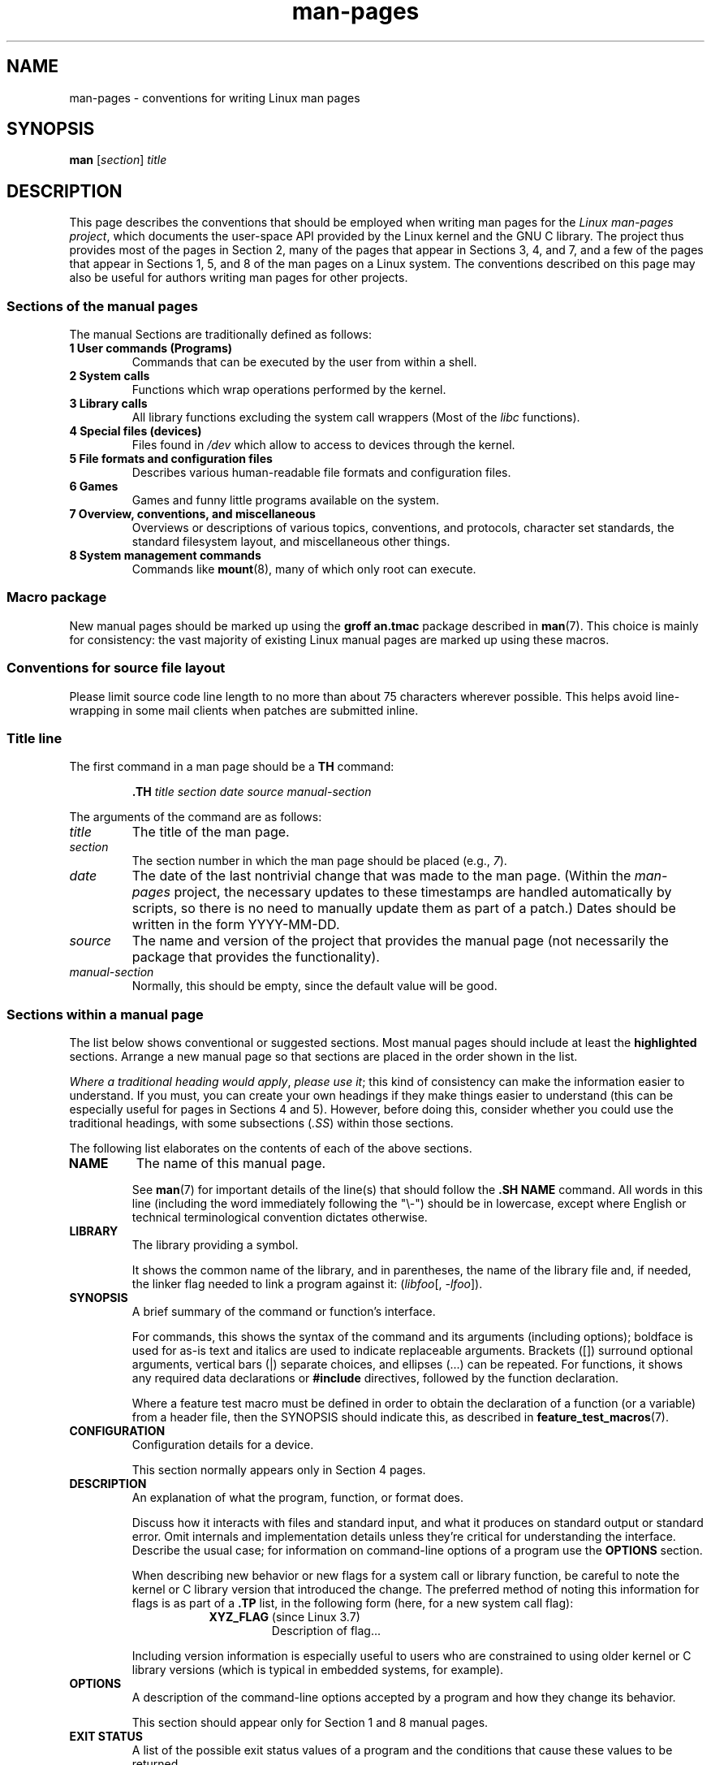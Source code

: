 '\" t
.\" Copyright, The authors of the Linux man-pages project
.\"
.\" SPDX-License-Identifier: Linux-man-pages-copyleft
.\"
.TH man-pages 7 (date) "Linux man-pages (unreleased)"
.SH NAME
man-pages \- conventions for writing Linux man pages
.SH SYNOPSIS
.B man
.RI [ section ]
.I title
.SH DESCRIPTION
This page describes the conventions that should be employed
when writing man pages for the
.IR "Linux man-pages project" ,
which documents the user-space API provided by the Linux kernel
and the GNU C library.
The project thus provides most of the pages in Section 2,
many of the pages that appear in Sections 3, 4, and 7,
and a few of the pages that appear in Sections 1, 5, and 8
of the man pages on a Linux system.
The conventions described on this page may also be useful
for authors writing man pages for other projects.
.SS Sections of the manual pages
The manual Sections are traditionally defined as follows:
.TP
.B 1 User commands (Programs)
Commands that can be executed by the user from within
a shell.
.TP
.B 2 System calls
Functions which wrap operations performed by the kernel.
.TP
.B 3 Library calls
All library functions excluding the system call wrappers
(Most of the
.I libc
functions).
.TP
.B 4 Special files (devices)
Files found in
.I /dev
which allow to access to devices through the kernel.
.TP
.B 5 File formats and configuration files
Describes various human-readable file formats and configuration files.
.TP
.B 6 Games
Games and funny little programs available on the system.
.TP
.B 7 Overview, conventions, and miscellaneous
Overviews or descriptions of various topics, conventions, and protocols,
character set standards, the standard filesystem layout, and miscellaneous
other things.
.TP
.B 8 System management commands
Commands like
.BR mount (8),
many of which only root can execute.
.\" .TP
.\" .B 9 Kernel routines
.\" This is an obsolete manual section.
.\" Once it was thought a good idea to document the Linux kernel here,
.\" but in fact very little has been documented, and the documentation
.\" that exists is outdated already.
.\" There are better sources of
.\" information for kernel developers.
.SS Macro package
New manual pages should be marked up using the
.B groff an.tmac
package described in
.BR man (7).
This choice is mainly for consistency: the vast majority of
existing Linux manual pages are marked up using these macros.
.SS Conventions for source file layout
Please limit source code line length to no more than about 75 characters
wherever possible.
This helps avoid line-wrapping in some mail clients when patches are
submitted inline.
.SS Title line
The first command in a man page should be a
.B TH
command:
.P
.RS
.B \&.TH
.I "title section date source manual-section"
.RE
.P
The arguments of the command are as follows:
.TP
.I title
The title of the man page.
.TP
.I section
The section number in which the man page should be placed (e.g.,
.IR 7 ).
.TP
.I date
The date of the last nontrivial change that was made to the man page.
(Within the
.I man-pages
project, the necessary updates to these timestamps are handled
automatically by scripts, so there is no need to manually update
them as part of a patch.)
Dates should be written in the form YYYY-MM-DD.
.TP
.I source
The name and version of the project that provides the manual page
(not necessarily the package that provides the functionality).
.TP
.I manual-section
Normally, this should be empty,
since the default value will be good.
.\"
.SS Sections within a manual page
The list below shows conventional or suggested sections.
Most manual pages should include at least the
.B highlighted
sections.
Arrange a new manual page so that sections
are placed in the order shown in the list.
.P
.RS
.TS
l l.
\f[B]NAME\f[]
LIBRARY	[Normally only in Sections 2, 3]
\f[B]SYNOPSIS\f[]
CONFIGURATION	[Normally only in Section 4]
\f[B]DESCRIPTION\f[]
OPTIONS	[Normally only in Sections 1, 8]
EXIT STATUS	[Normally only in Sections 1, 8]
RETURN VALUE	[Normally only in Sections 2, 3]
.\" May 07: Few current man pages have an ERROR HANDLING section,,,
.\" ERROR HANDLING,
ERRORS	[Typically only in Sections 2, 3]
.\" May 07: Almost no current man pages have a USAGE section,,,
.\" USAGE,
.\" DIAGNOSTICS,
.\" May 07: Almost no current man pages have a SECURITY section,,,
.\" SECURITY,
ENVIRONMENT
FILES
ATTRIBUTES	[Normally only in Sections 2, 3]
VERSIONS	[Normally only in Sections 2, 3]
STANDARDS
HISTORY
NOTES
CAVEATS
BUGS
EXAMPLES
.\" AUTHORS sections are discouraged
AUTHORS	[Discouraged]
REPORTING BUGS	[Not used in man-pages]
COPYRIGHT	[Not used in man-pages]
\f[B]SEE ALSO\f[]
.TE
.RE
.P
.IR "Where a traditional heading would apply" ", " "please use it" ;
this kind of consistency can make the information easier to understand.
If you must, you can create your own
headings if they make things easier to understand (this can
be especially useful for pages in Sections 4 and 5).
However, before doing this, consider whether you could use the
traditional headings, with some subsections
.RI ( .SS )
within those sections.
.P
The following list elaborates on the contents of each of
the above sections.
.TP
.B NAME
The name of this manual page.
.IP
See
.BR man (7)
for important details of the line(s) that should follow the
.B .SH\~NAME
command.
All words in this line (including the word immediately
following the "\[rs]\-") should be in lowercase,
except where English or technical terminological convention
dictates otherwise.
.TP
.B LIBRARY
The library providing a symbol.
.IP
It shows the common name of the library,
and in parentheses,
the name of the library file
and, if needed, the linker flag needed to link a program against it:
.RI ( libfoo "[, " \-lfoo ]).
.TP
.B SYNOPSIS
A brief summary of the command or function's interface.
.IP
For commands, this shows the syntax of the command and its arguments
(including options);
boldface is used for as-is text and italics are used to
indicate replaceable arguments.
Brackets ([]) surround optional arguments, vertical bars (|)
separate choices, and ellipses (\&...) can be repeated.
For functions, it shows any required data declarations or
.B #include
directives, followed by the function declaration.
.IP
Where a feature test macro must be defined in order to obtain
the declaration of a function (or a variable) from a header file,
then the SYNOPSIS should indicate this, as described in
.BR feature_test_macros (7).
.\" FIXME . Say something here about compiler options
.TP
.B CONFIGURATION
Configuration details for a device.
.IP
This section normally appears only in Section 4 pages.
.TP
.B DESCRIPTION
An explanation of what the program, function, or format does.
.IP
Discuss how it interacts with files and standard input, and what it
produces on standard output or standard error.
Omit internals and implementation details unless they're critical for
understanding the interface.
Describe the usual case;
for information on command-line options of a program use the
.B OPTIONS
section.
.\" If there is some kind of input grammar or complex set of subcommands,
.\" consider describing them in a separate
.\" .B USAGE
.\" section (and just place an overview in the
.\" .B DESCRIPTION
.\" section).
.IP
When describing new behavior or new flags for
a system call or library function,
be careful to note the kernel or C library version
that introduced the change.
The preferred method of noting this information for flags is as part of a
.B .TP
list, in the following form (here, for a new system call flag):
.RS 16
.TP
.BR XYZ_FLAG " (since Linux 3.7)"
Description of flag...
.RE
.IP
Including version information is especially useful to users
who are constrained to using older kernel or C library versions
(which is typical in embedded systems, for example).
.TP
.B OPTIONS
A description of the command-line options accepted by a
program and how they change its behavior.
.IP
This section should appear only for Section 1 and 8 manual pages.
.\" .TP
.\" .B USAGE
.\" describes the grammar of any sublanguage this implements.
.TP
.B EXIT STATUS
A list of the possible exit status values of a program and
the conditions that cause these values to be returned.
.IP
This section should appear only for Section 1 and 8 manual pages.
.TP
.B RETURN VALUE
For Section 2 and 3 pages, this section gives a
list of the values the library routine will return to the caller
and the conditions that cause these values to be returned.
.TP
.B ERRORS
For Section 2 and 3 manual pages, this is a list of the
values that may be placed in
.I errno
in the event of an error, along with information about the cause
of the errors.
.IP
Where several different conditions produce the same error,
the preferred approach is to create separate list entries
(with duplicate error names) for each of the conditions.
This makes the separate conditions clear, may make the list easier to read,
and allows metainformation
(e.g., kernel version number where the condition first became applicable)
to be more easily marked for each condition.
.IP
.IR "The error list should be in alphabetical order" .
.TP
.B ENVIRONMENT
A list of all environment variables that affect the program or function
and how they affect it.
.TP
.B FILES
A list of the files the program or function uses, such as
configuration files, startup files,
and files the program directly operates on.
.IP
Give the full pathname of these files, and use the installation
process to modify the directory part to match user preferences.
For many programs, the default installation location is in
.IR /usr/local ,
so your base manual page should use
.I /usr/local
as the base.
.\" May 07: Almost no current man pages have a DIAGNOSTICS section;
.\"         "RETURN VALUE" or "EXIT STATUS" is preferred.
.\" .TP
.\" .B DIAGNOSTICS
.\" gives an overview of the most common error messages and how to
.\" cope with them.
.\" You don't need to explain system error messages
.\" or fatal signals that can appear during execution of any program
.\" unless they're special in some way to the program.
.\"
.\" May 07: Almost no current man pages have a SECURITY section.
.\".TP
.\".B SECURITY
.\"discusses security issues and implications.
.\"Warn about configurations or environments that should be avoided,
.\"commands that may have security implications, and so on, especially
.\"if they aren't obvious.
.\"Discussing security in a separate section isn't necessary;
.\"if it's easier to understand, place security information in the
.\"other sections (such as the
.\" .B DESCRIPTION
.\" or
.\" .B USAGE
.\" section).
.\" However, please include security information somewhere!
.TP
.B ATTRIBUTES
A summary of various attributes of the function(s) documented on this page.
See
.BR attributes (7)
for further details.
.TP
.B VERSIONS
A summary of systems where the API performs differently,
or where there's a similar API.
.TP
.B STANDARDS
A description of any standards or conventions that relate to the function
or command described by the manual page.
.IP
The preferred terms to use for the various standards are listed as
headings in
.BR standards (7).
.IP
This section should note the current standards to which the API conforms to.
.IP
If the API is not governed by any standards but commonly
exists on other systems, note them.
If the call is Linux-specific or GNU-specific, note this.
If it's available in the BSDs, note that.
.IP
If this section consists of just a list of standards
(which it commonly does),
terminate the list with a period (\[aq].\[aq]).
.TP
.B HISTORY
A brief summary of the Linux kernel or glibc versions where a
system call or library function appeared,
or changed significantly in its operation.
.IP
As a general rule, every new interface should
include a HISTORY section in its manual page.
Unfortunately,
many existing manual pages don't include this information
(since there was no policy to do so when they were written).
Patches to remedy this are welcome,
but, from the perspective of programmers writing new code,
this information probably matters only in the case of kernel
interfaces that have been added in Linux 2.4 or later
(i.e., changes since Linux 2.2),
and library functions that have been added to glibc since glibc 2.1
(i.e., changes since glibc 2.0).
.IP
The
.BR syscalls (2)
manual page also provides information about kernel versions
in which various system calls first appeared.
.P
Old versions of standards should be mentioned here,
rather than in STANDARDS,
for example,
SUS, SUSv2, and XPG, or the SVr4 and 4.xBSD implementation standards.
.TP
.B NOTES
Miscellaneous notes.
.IP
For Section 2 and 3 man pages you may find it useful to include
subsections
.RB ( SS )
named
.I Linux\~Notes
and
.IR glibc\~Notes .
.IP
In Section 2, use the heading
.I "C library/kernel differences"
to mark off notes that describe the differences (if any) between
the C library wrapper function for a system call and
the raw system call interface provided by the kernel.
.TP
.B CAVEATS
Warnings about typical user misuse of an API,
that don't constitute an API bug or design defect.
.TP
.B BUGS
A list of limitations, known defects or inconveniences,
and other questionable activities.
.TP
.B EXAMPLES
One or more examples demonstrating how this function, file, or
command is used.
.IP
For details on writing example programs,
see
.I Example\~programs
below.
.TP
.B AUTHORS
A list of authors of the documentation or program.
.IP
.B "Use of an AUTHORS section is strongly discouraged" .
Generally, it is better not to clutter every page with a list
of (over time potentially numerous) authors;
if you write or significantly amend a page,
add a copyright notice as a comment in the source file.
If you are the author of a device driver and want to include
an address for reporting bugs, place this under the BUGS section.
.TP
.B REPORTING BUGS
The
.I man-pages
project doesn't use a REPORTING BUGS section in manual pages.
Information on reporting bugs is instead supplied in the
script-generated COLOPHON section.
However, various projects do use a REPORTING BUGS section.
It is recommended to place it near the foot of the page.
.TP
.B COPYRIGHT
The
.I man-pages
project doesn't use a COPYRIGHT section in manual pages.
Copyright information is instead maintained in the page source.
In pages where this section is present,
it is recommended to place it near the foot of the page, just above SEE ALSO.
.TP
.B SEE ALSO
A comma-separated list of related man pages, possibly followed by
other related pages or documents.
.IP
The list should be ordered by section number and
then alphabetically by name.
Do not terminate this list with a period.
.IP
Where the SEE ALSO list contains many long manual page names,
to improve the visual result of the output, it may be useful to employ the
.I .ad l
(don't right justify)
and
.I .nh
(don't hyphenate)
directives.
Hyphenation of individual page names can be prevented
by preceding words with the string "\[rs]%".
.IP
Given the distributed, autonomous nature of FOSS projects
and their documentation, it is sometimes necessary\[em]and in many cases
desirable\[em]that the SEE ALSO section includes references to
manual pages provided by other projects.
.SH FORMATTING AND WORDING CONVENTIONS
The following subsections note some details for preferred formatting and
wording conventions in various sections of the pages in the
.I man-pages
project.
.SS SYNOPSIS
Wrap the function prototype(s) in a
.IR .nf / .fi
pair to prevent filling.
.P
In general, where more than one function prototype is shown in the SYNOPSIS,
the prototypes should
.I not
be separated by blank lines.
However, blank lines (achieved using
.IR .P )
may be added in the following cases:
.IP \[bu] 3
to separate long lists of function prototypes into related groups
(see for example
.BR list (3));
.IP \[bu]
in other cases that may improve readability.
.P
In the SYNOPSIS, a long function prototype may need to be
continued over to the next line.
The continuation line is indented according to the following rules:
.IP (1) 5
If there is a single such prototype that needs to be continued,
then align the continuation line so that when the page is
rendered on a fixed-width font device (e.g., on an xterm) the
continuation line starts just below the start of the argument
list in the line above.
(Exception: the indentation may be
adjusted if necessary to prevent a very long continuation line
or a further continuation line where the function prototype is
very long.)
As an example:
.IP
.in +4n
.nf
.BI "int tcsetattr(int " fd ", int " optional_actions ,
.BI "              const struct termios *" termios_p );
.fi
.in
.IP (2)
But, where multiple functions in the SYNOPSIS require
continuation lines, and the function names have different
lengths, then align all continuation lines to start in the
same column.
This provides a nicer rendering in PDF output
(because the SYNOPSIS uses a variable width font where
spaces render narrower than most characters).
As an example:
.IP
.in +4n
.nf
.BI "int getopt(int " argc ", char * const " argv[] ,
.BI "           const char *" optstring );
.BI "int getopt_long(int " argc ", char * const " argv[] ,
.BI "           const char *" optstring ,
.BI "           const struct option *" longopts ", int *" longindex );
.fi
.in
.SS RETURN VALUE
The preferred wording to describe how
.I errno
is set is
.RI \[dq] errno
is set to indicate the error"
or similar.
.\" Before man-pages 5.11, many different wordings were used, which
.\" was confusing, and potentially made scripted edits more difficult.
This wording is consistent with the wording used in both POSIX.1 and FreeBSD.
.SS ATTRIBUTES
.\" See man-pages commit c466875ecd64ed3d3cd3e578406851b7dfb397bf
Note the following:
.IP \[bu] 3
Wrap the table in this section in a
.IR ".ad\ l" / .ad
pair to disable text filling and a
.IR .nh / .hy
pair to disable hyphenation.
.IP \[bu]
Ensure that the table occupies the full page width through the use of an
.I lbx
description for one of the columns
(usually the first column,
though in some cases the last column if it contains a lot of text).
.IP \[bu]
Make free use of
.IR T{ / T}
macro pairs to allow table cells to be broken over multiple lines
(also bearing in mind that pages may sometimes be rendered to a
width of less than 80 columns).
.P
For examples of all of the above, see the source code of various pages.
.SH STYLE GUIDE
The following subsections describe the preferred style for the
.I man-pages
project.
For details not covered below, the Chicago Manual of Style
is usually a good source;
try also grepping for preexisting usage in the project source tree.
.SS Use of gender-neutral language
As far as possible, use gender-neutral language in the text of man
pages.
Use of "they" ("them", "themself", "their") as a gender-neutral singular
pronoun is acceptable.
.\"
.SS Formatting conventions for manual pages describing commands
For manual pages that describe a command (typically in Sections 1 and 8),
the arguments are always specified using italics,
.IR "even in the SYNOPSIS section" .
.P
The name of the command, and its options, should
always be formatted in bold.
.\"
.SS Formatting conventions for manual pages describing functions
For manual pages that describe functions (typically in Sections 2 and 3),
the arguments are always specified using italics,
.IR "even in the SYNOPSIS section" ,
where the rest of the function is specified in bold:
.P
.BI "    int myfunction(int " argc ", char **" argv );
.P
Variable names should, like argument names, be specified in italics.
.P
Any reference to the subject of the current manual page
should be written with the name in bold followed by
a pair of parentheses in Roman (normal) font.
For example, in the
.BR fcntl (2)
man page, references to the subject of the page would be written as:
.BR fcntl ().
The preferred way to write this in the source file is:
.P
.EX
    .BR fcntl ()
.EE
.P
(Using this format, rather than the use of "\[rs]fB...\[rs]fP()"
makes it easier to write tools that parse man page source files.)
.\"
.SS Use semantic newlines
In the source of a manual page,
new sentences should be started on new lines,
long sentences should be split into lines at clause breaks
(commas, semicolons, colons, and so on),
and long clauses should be split at phrase boundaries.
This convention, sometimes known as "semantic newlines",
makes it easier to see the effect of patches,
which often operate at the level of
individual sentences, clauses, or phrases.
.\"
.SS Lists
There are different kinds of lists:
.TP
Tagged paragraphs
These are used for a list of tags and their descriptions.
When the tags are constants (either macros or numbers)
they are in bold.
Use the
.B .TP
macro.
.IP
An example is this "Tagged paragraphs" subsection is itself.
.TP
Ordered lists
Elements are preceded by a number in parentheses (1), (2).
These represent a set of steps that have an order.
.IP
When there are substeps,
they will be numbered like (4.2).
.TP
Positional lists
Elements are preceded by a number (index) in square brackets [4], [5].
These represent fields in a set.
The first index will be:
.RS
.TP
.B 0
When it represents fields of a C data structure,
to be consistent with arrays.
.PD 0
.TP
.B 1
When it represents fields of a file,
to be consistent with tools like
.BR cut (1).
.PD
.RE
.TP
Alternatives list
Elements are preceded by a letter in parentheses (a), (b).
These represent a set of (normally) exclusive alternatives.
.TP
Bullet lists
Elements are preceded by bullet symbols
.RB ( \[rs][bu] ).
Anything that doesn't fit elsewhere is
usually covered by this type of list.
.TP
Numbered notes
Not really a list,
but the syntax is identical to "positional lists".
.P
There should always be exactly
2 spaces between the list symbol and the elements.
This doesn't apply to "tagged paragraphs",
which use the default indentation rules.
.\"
.SS Formatting conventions (general)
Paragraphs should be separated by suitable markers (usually either
.I .P
or
.IR .IP ).
Do
.I not
separate paragraphs using blank lines, as this results in poor rendering
in some output formats (such as PostScript and PDF).
.P
Filenames (whether pathnames, or references to header files)
are always in italics (e.g.,
.IR <stdio.h> ),
except in the SYNOPSIS section, where included files are in bold (e.g.,
.BR "#include <stdio.h>" ).
When referring to a standard header file include,
specify the header file surrounded by angle brackets,
in the usual C way (e.g.,
.IR <stdio.h> ).
.P
Special macros, which are usually in uppercase, are in bold (e.g.,
.BR MAXINT ).
Exception: don't boldface NULL.
.P
When enumerating a list of error codes, the codes are in bold (this list
usually uses the
.B \&.TP
macro).
.P
Complete commands should, if long,
be written as an indented line on their own,
with a blank line before and after the command, for example
.P
.in +4n
.EX
man 7 man\-pages
.EE
.in
.P
If the command is short, then it can be included inline in the text,
in italic format, for example,
.IR "man 7 man-pages" .
In this case, it may be worth using nonbreaking spaces
.RB ( \[rs]\[ti] )
at suitable places in the command.
Command options should be written in italics (e.g.,
.IR \-l ).
.P
Expressions, if not written on a separate indented line, should
be specified in italics.
Again, the use of nonbreaking spaces may be appropriate
if the expression is inlined with normal text.
.P
When showing example shell sessions,
user input should be formatted in bold,
for example
.P
.in +4n
.EX
.RB $ " date" ;
Thu Jul  7 13:01:27 CEST 2016
.EE
.in
.P
Any reference to another man page
should be written with the name in bold,
.I always
followed by the section number,
formatted in Roman (normal) font, without any
separating spaces (e.g.,
.BR intro (2)).
The preferred way to write this in the source file is:
.P
.EX
    .BR intro (2)
.EE
.P
(Including the section number in cross references lets tools like
.BR man2html (1)
create properly hyperlinked pages.)
.P
Control characters should be written in bold face,
with no quotes; for example,
.BR \[ha]X .
.SS Spelling
Starting with release 2.59,
.I man-pages
follows American spelling conventions
(previously, there was a random mix of British and American spellings);
please write all new pages and patches according to these conventions.
.P
Aside from the well-known spelling differences,
there are a few other subtleties to watch for:
.IP \[bu] 3
American English tends to use the forms "backward", "upward", "toward",
and so on
rather than the British forms "backwards", "upwards", "towards", and so on.
.IP \[bu]
Opinions are divided on "acknowledgement" vs "acknowledgment".
The latter is predominant, but not universal usage in American English.
POSIX and the BSD license use the former spelling.
In the Linux man-pages project, we use "acknowledgement".
.SS BSD version numbers
The classical scheme for writing BSD version numbers is
.IR x.yBSD ,
where
.I x.y
is the version number (e.g., 4.2BSD).
Avoid forms such as
.IR "BSD 4.3" .
.SS Capitalization
In subsection ("SS") headings,
capitalize the first word in the heading, but otherwise use lowercase,
except where English usage (e.g., proper nouns) or programming
language requirements (e.g., identifier names) dictate otherwise.
For example:
.P
.in +4n
.EX
\&.SS Unicode under Linux
.EE
.in
.\"
.SS Indentation of structure definitions, shell session logs, and so on
When structure definitions, shell session logs, and so on are included
in running text, indent them by 4 spaces (i.e., a block enclosed by
.I ".in\ +4n"
and
.IR ".in" ),
format them using the
.I .EX
and
.I .EE
macros, and surround them with suitable paragraph markers (either
.I .P
or
.IR .IP ).
For example:
.P
.in +4n
.EX
\&.P
\&.in +4n
\&.EX
int
main(int argc, char *argv[])
{
    return 0;
}
\&.EE
\&.in
\&.P
.EE
.in
.SS Preferred terms
The following table lists some preferred terms to use in man pages,
mainly to ensure consistency across pages.
.ad l
.TS
l l l
---
l l ll.
Term	Avoid using	Notes

bit mask	bitmask
built-in	builtin
Epoch	epoch	T{
For the UNIX Epoch (00:00:00, 1 Jan 1970 UTC)
T}
filename	file name
filesystem	file system
hostname	host name
inode	i-node
lowercase	lower case, lower-case
nonzero	non-zero
pathname	path name
pseudoterminal	pseudo-terminal
privileged port	T{
reserved port,
system port
T}
real-time	T{
realtime,
real time
T}
run time	runtime
saved set-group-ID	T{
saved group ID,
saved set-GID
T}
saved set-user-ID	T{
saved user ID,
saved set-UID
T}
set-group-ID	set-GID, setgid
set-user-ID	set-UID, setuid
superuser	T{
super user,
super-user
T}
superblock	T{
super block,
super-block
T}
symbolic link	symlink
timestamp	time stamp
timezone	time zone
uppercase	upper case, upper-case
usable	useable
user space	userspace
username	user name
x86-64	x86_64	T{
Except if referring to result of "uname\ \-m" or similar
T}
zeros	zeroes
.TE
.P
See also the discussion
.I Hyphenation of attributive compounds
below.
.SS Terms to avoid
The following table lists some terms to avoid using in man pages,
along with some suggested alternatives,
mainly to ensure consistency across pages.
.ad l
.TS
l l l
---
l l l.
Avoid	Use instead	Notes

32bit	32-bit	T{
same for 8-bit, 16-bit, etc.
T}
current process	calling process	T{
A common mistake made by kernel programmers when writing man pages
T}
manpage	T{
man page, manual page
T}
minus infinity	negative infinity
non-root	unprivileged user
non-superuser	unprivileged user
nonprivileged	unprivileged
OS	operating system
plus infinity	positive infinity
pty	pseudoterminal
tty	terminal
Unices	UNIX systems
Unixes	UNIX systems
.TE
.ad
.\"
.SS Trademarks
Use the correct spelling and case for trademarks.
The following is a list of the correct spellings of various
relevant trademarks that are sometimes misspelled:
.IP
.TS
l.
DG/UX
HP-UX
UNIX
UnixWare
.TE
.SS NULL, NUL, null pointer, and null byte
A
.I null pointer
is a pointer that points to nothing,
and is normally indicated by the constant
.IR NULL .
On the other hand,
.I NUL
is the
.IR "null byte" ,
a byte with the value 0, represented in C via the character constant
.IR \[aq]\[rs]0\[aq] .
.P
The preferred term for the pointer is "null pointer" or simply "NULL";
avoid writing "NULL pointer".
.P
The preferred term for the byte is "null byte".
Avoid writing "NUL", since it is too easily confused with "NULL".
Avoid also the terms "zero byte" and "null character".
The byte that terminates a C string should be described
as "the terminating null byte";
strings may be described as "null-terminated",
but avoid the use of "NUL-terminated".
.SS Hyperlinks
For hyperlinks, use the
.IR .UR / .UE
macro pair
(see
.BR groff_man (7)).
This produces proper hyperlinks that can be used in a web browser,
when rendering a page with, say:
.P
.in +4n
.EX
BROWSER=firefox man -H pagename
.EE
.in
.SS Use of e.g., i.e., etc., a.k.a., and similar
In general, the use of abbreviations such as "e.g.", "i.e.", "etc.",
"cf.", and "a.k.a." should be avoided,
in favor of suitable full wordings
("for example", "that is", "and so on", "compare to", "also known as").
.P
The only place where such abbreviations may be acceptable is in
.I short
parenthetical asides (e.g., like this one).
.P
Always include periods in such abbreviations, as shown here.
In addition, "e.g." and "i.e." should always be followed by a comma.
.SS Em-dashes
The way to write an em-dash\[em]the glyph that appears
at either end of this subphrase\[em]in *roff is with the macro "\[rs][em]".
(On an ASCII terminal, an em-dash typically renders as two hyphens,
but in other typographical contexts it renders as a long dash.)
Em-dashes should be written
.I without
surrounding spaces.
.SS Hyphenation of attributive compounds
Compound terms should be hyphenated when used attributively
(i.e., to qualify a following noun). Some examples:
.IP
.TS
l.
32-bit value
command-line argument
floating-point number
run-time check
user-space function
wide-character string
.TE
.SS Hyphenation with multi, non, pre, re, sub, and so on
The general tendency in modern English is not to hyphenate
after prefixes such as "multi", "non", "pre", "re", "sub", and so on.
Manual pages should generally follow this rule when these prefixes are
used in natural English constructions with simple suffixes.
The following list gives some examples of the preferred forms:
.IP
.TS
l.
interprocess
multithreaded
multiprocess
nonblocking
nondefault
nonempty
noninteractive
nonnegative
nonportable
nonzero
preallocated
precreate
prerecorded
reestablished
reinitialize
rearm
reread
subcomponent
subdirectory
subsystem
.TE
.P
Hyphens should be retained when the prefixes are used in nonstandard
English words, with trademarks, proper nouns, acronyms, or compound terms.
Some examples:
.IP
.TS
l.
non-ASCII
non-English
non-NULL
non-real-time
.TE
.P
Finally, note that "re-create" and "recreate" are two different verbs,
and the former is probably what you want.
.\"
.SS Generating optimal glyphs
Where a real minus character is required (e.g., for numbers such as \-1,
for man page cross references such as
.BR utf\-8 (7),
or when writing options that have a leading dash, such as in
.IR "ls\ \-l"),
use the following form in the man page source:
.P
.in +4n
.EX
\[rs]\-
.EE
.in
.P
This guideline applies also to code examples.
.P
The use of real minus signs serves the following purposes:
.\" https://lore.kernel.org/linux-man/20210121061158.5ul7226fgbrmodbt@localhost.localdomain/
.IP \[bu] 3
To provide better renderings on various targets other than
ASCII terminals,
notably in PDF and on Unicode/UTF\-8-capable terminals.
.IP \[bu]
To generate glyphs that when copied from rendered pages will
produce real minus signs when pasted into a terminal.
.P
To produce unslanted single quotes that render well in ASCII, UTF-8, and PDF,
use "\[rs][aq]" ("apostrophe quote"); for example
.P
.in +4n
.EX
\[rs][aq]C\[rs][aq]
.EE
.in
.P
where
.I C
is the quoted character.
This guideline applies also to character constants used in code examples.
.P
Where a proper caret (\[ha]) that renders well in both a terminal and PDF
is required, use "\\[ha]".
This is especially necessary in code samples,
to get a nicely rendered caret when rendering to PDF.
.P
Using a naked "\[ti]" character results in a poor rendering in PDF.
Instead use "\\[ti]".
This is especially necessary in code samples,
to get a nicely rendered tilde when rendering to PDF.
.\"
.SS Example programs and shell sessions
Manual pages may include example programs demonstrating how to
use a system call or library function.
However, note the following:
.IP \[bu] 3
Example programs should be written in C.
.IP \[bu]
An example program is necessary and useful only if it demonstrates
something beyond what can easily be provided in a textual
description of the interface.
An example program that does nothing
other than call an interface usually serves little purpose.
.IP \[bu]
Example programs should ideally be short
(e.g., a good example can often be provided in less than 100 lines of code),
though in some cases longer programs may be necessary
to properly illustrate the use of an API.
.IP \[bu]
Expressive code is appreciated.
.IP \[bu]
Comments should included where helpful.
Complete sentences in free-standing comments should be
terminated by a period.
Periods should generally be omitted in "tag" comments
(i.e., comments that are placed on the same line of code);
such comments are in any case typically brief phrases
rather than complete sentences.
.IP \[bu]
Example programs should do error checking after system calls and
library function calls.
.IP \[bu]
Example programs should be complete, and compile without
warnings when compiled with
.IR "cc\ \-Wall" .
.IP \[bu]
Where possible and appropriate, example programs should allow
experimentation, by varying their behavior based on inputs
(ideally from command-line arguments, or alternatively, via
input read by the program).
.IP \[bu]
Example programs should be laid out according to Kernighan and
Ritchie style, with 4-space indents.
(Avoid the use of TAB characters in source code!)
The following command can be used to format your source code to
something close to the preferred style:
.IP
.in +4n
.EX
indent \-npro \-kr \-i4 \-ts4 \-sob \-l72 \-ss \-nut \-psl prog.c
.EE
.in
.IP \[bu]
For consistency, all example programs should terminate using either of:
.IP
.in +4n
.EX
exit(EXIT_SUCCESS);
exit(EXIT_FAILURE);
.EE
.in
.IP
Avoid using the following forms to terminate a program:
.IP
.in +4n
.EX
exit(0);
exit(1);
return n;
.EE
.in
.IP \[bu]
If there is extensive explanatory text before the
program source code, mark off the source code
with a subsection heading
.IR "Program source" ,
as in:
.IP
.in +4n
.EX
\&.SS Program source
.EE
.in
.IP
Always do this if the explanatory text includes a shell session log.
.P
If you include a shell session log demonstrating the use of a program
or other system feature:
.IP \[bu] 3
Place the session log above the source code listing.
.IP \[bu]
Indent the session log by four spaces.
.IP \[bu]
Boldface the user input text,
to distinguish it from output produced by the system.
.P
For some examples of what example programs should look like, see
.BR wait (2)
and
.BR pipe (2).
.SH EXAMPLES
For canonical examples of how man pages in the
.I man-pages
package should look, see
.BR pipe (2)
and
.BR fcntl (2).
.SH SEE ALSO
.BR man (1),
.BR man2html (1),
.BR attributes (7),
.BR groff (7),
.BR groff_man (7),
.BR man (7),
.BR mdoc (7)
